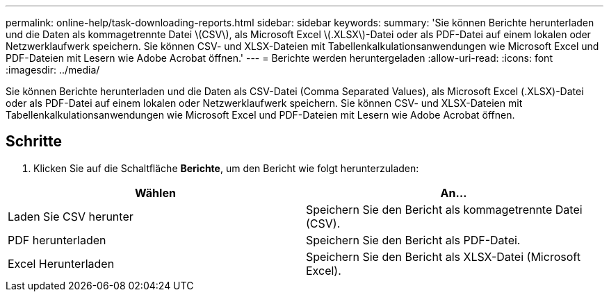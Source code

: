 ---
permalink: online-help/task-downloading-reports.html 
sidebar: sidebar 
keywords:  
summary: 'Sie können Berichte herunterladen und die Daten als kommagetrennte Datei \(CSV\), als Microsoft Excel \(.XLSX\)-Datei oder als PDF-Datei auf einem lokalen oder Netzwerklaufwerk speichern. Sie können CSV- und XLSX-Dateien mit Tabellenkalkulationsanwendungen wie Microsoft Excel und PDF-Dateien mit Lesern wie Adobe Acrobat öffnen.' 
---
= Berichte werden heruntergeladen
:allow-uri-read: 
:icons: font
:imagesdir: ../media/


[role="lead"]
Sie können Berichte herunterladen und die Daten als CSV-Datei (Comma Separated Values), als Microsoft Excel (.XLSX)-Datei oder als PDF-Datei auf einem lokalen oder Netzwerklaufwerk speichern. Sie können CSV- und XLSX-Dateien mit Tabellenkalkulationsanwendungen wie Microsoft Excel und PDF-Dateien mit Lesern wie Adobe Acrobat öffnen.



== Schritte

. Klicken Sie auf die Schaltfläche *Berichte*, um den Bericht wie folgt herunterzuladen:


[cols="2*"]
|===
| Wählen | An... 


 a| 
Laden Sie CSV herunter
 a| 
Speichern Sie den Bericht als kommagetrennte Datei (CSV).



 a| 
PDF herunterladen
 a| 
Speichern Sie den Bericht als PDF-Datei.



 a| 
Excel Herunterladen
 a| 
Speichern Sie den Bericht als XLSX-Datei (Microsoft Excel).

|===
